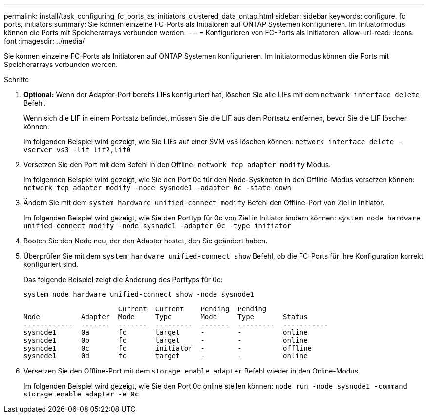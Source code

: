 ---
permalink: install/task_configuring_fc_ports_as_initiators_clustered_data_ontap.html 
sidebar: sidebar 
keywords: configure, fc ports, initiators 
summary: Sie können einzelne FC-Ports als Initiatoren auf ONTAP Systemen konfigurieren. Im Initiatormodus können die Ports mit Speicherarrays verbunden werden. 
---
= Konfigurieren von FC-Ports als Initiatoren
:allow-uri-read: 
:icons: font
:imagesdir: ../media/


[role="lead"]
Sie können einzelne FC-Ports als Initiatoren auf ONTAP Systemen konfigurieren. Im Initiatormodus können die Ports mit Speicherarrays verbunden werden.

.Schritte
. *Optional:* Wenn der Adapter-Port bereits LIFs konfiguriert hat, löschen Sie alle LIFs mit dem `network interface delete` Befehl.
+
Wenn sich die LIF in einem Portsatz befindet, müssen Sie die LIF aus dem Portsatz entfernen, bevor Sie die LIF löschen können.

+
Im folgenden Beispiel wird gezeigt, wie Sie LIFs auf einer SVM vs3 löschen können: `network interface delete -vserver vs3 -lif lif2,lif0`

. Versetzen Sie den Port mit dem Befehl in den Offline- `network fcp adapter modify` Modus.
+
Im folgenden Beispiel wird gezeigt, wie Sie den Port 0c für den Node-Sysknoten in den Offline-Modus versetzen können: `network fcp adapter modify -node sysnode1 -adapter 0c -state down`

. Ändern Sie mit dem `system hardware unified-connect modify` Befehl den Offline-Port von Ziel in Initiator.
+
Im folgenden Beispiel wird gezeigt, wie Sie den Porttyp für 0c von Ziel in Initiator ändern können: `system node hardware unified-connect modify -node sysnode1 -adapter 0c -type initiator`

. Booten Sie den Node neu, der den Adapter hostet, den Sie geändert haben.
. Überprüfen Sie mit dem `system hardware unified-connect show` Befehl, ob die FC-Ports für Ihre Konfiguration korrekt konfiguriert sind.
+
Das folgende Beispiel zeigt die Änderung des Porttyps für 0c:

+
`system node hardware unified-connect show -node sysnode1`

+
[listing]
----


                       Current  Current    Pending  Pending
Node          Adapter  Mode     Type       Mode     Type       Status
------------  -------  -------  ---------  -------  ---------  -----------
sysnode1      0a       fc       target     -        -          online
sysnode1      0b       fc       target     -        -          online
sysnode1      0c       fc       initiator  -        -          offline
sysnode1      0d       fc       target     -        -          online
----
. Versetzen Sie den Offline-Port mit dem `storage enable adapter` Befehl wieder in den Online-Modus.
+
Im folgenden Beispiel wird gezeigt, wie Sie den Port 0c online stellen können: `node run -node sysnode1 -command storage enable adapter -e 0c`


